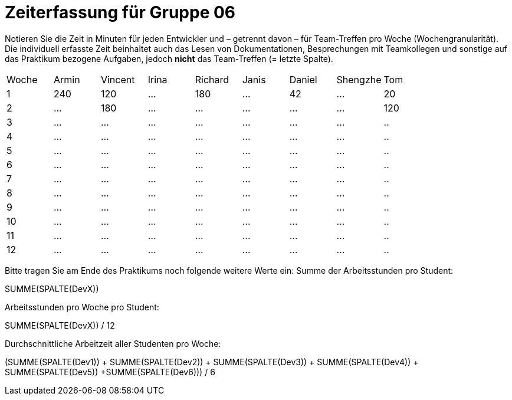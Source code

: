 = Zeiterfassung für Gruppe 06

Notieren Sie die Zeit in Minuten für jeden Entwickler und – getrennt davon – für Team-Treffen pro Woche (Wochengranularität).
Die individuell erfasste Zeit beinhaltet auch das Lesen von Dokumentationen, Besprechungen mit Teamkollegen und sonstige auf das Praktikum bezogene Aufgaben, jedoch *nicht* das Team-Treffen (= letzte Spalte).

// See http://asciidoctor.org/docs/user-manual/#tables
[option="headers"]
|===
|Woche |Armin |Vincent |Irina |Richard |Janis |Daniel |Shengzhe | Tom
|1  |240 |120    |…    |180    |…    |42    |…    |20
|2  |…   |180    |…    |…    |…    |…    |…    |120
|3  |…   |…    |…    |…    |…    |…    |…    |..
|4  |…   |…    |…    |…    |…    |…    |…    |..
|5  |…   |…    |…    |…    |…    |…    |…    |..
|6  |…   |…    |…    |…    |…    |…    |…    |..
|7  |…   |…    |…    |…    |…    |…    |…    |..
|8  |…   |…    |…    |…    |…    |…    |…    |..
|9  |…   |…    |…    |…    |…    |…    |…    |..
|10  |…   |…    |…    |…    |…    |…    |…    |..
|11  |…   |…    |…    |…    |…    |…    |…    |..
|12  |…   |…    |…    |…    |…    |…    |…    |..
|===

Bitte tragen Sie am Ende des Praktikums noch folgende weitere Werte ein:
Summe der Arbeitsstunden pro Student:

SUMME(SPALTE(DevX))

Arbeitsstunden pro Woche pro Student:

SUMME(SPALTE(DevX)) / 12

Durchschnittliche Arbeitzeit aller Studenten pro Woche:

(SUMME(SPALTE(Dev1)) + SUMME(SPALTE(Dev2)) + SUMME(SPALTE(Dev3)) + SUMME(SPALTE(Dev4)) + SUMME(SPALTE(Dev5)) +SUMME(SPALTE(Dev6))) / 6
